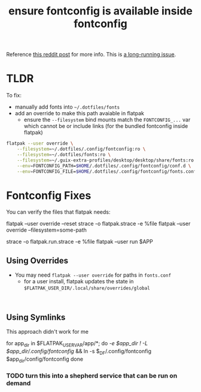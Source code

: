 :PROPERTIES:
:ID:       dc4ca020-65c1-4999-8bfb-793741ba6a81
:END:
#+title: ensure fontconfig is available inside fontconfig 



Reference [[https://www.reddit.com/r/flatpak/comments/spwck9/flatpak_doesnt_follow_custom_fontconfig_file/][this reddit post]] for more info. This is [[https://blogs.gnome.org/alexl/page/3/][a long-running issue]].


* TLDR

To fix:

+ manually add fonts into =~/.dotfiles/fonts=
+ add an override to make this path avaiable in flatpak
  - ensure the =--filesystem= bind mounts match the =FONTCONFIG_...= var which cannot be or include links (for the bundled fontconfig inside flatpak)

#+begin_src bash
flatpak --user override \
    --filesystem=~/.dotfiles/.config/fontconfig:ro \
    --filesystem=~/.dotfiles/fonts:ro \
    --filesystem=~/.guix-extra-profiles/desktop/desktop/share/fonts:ro \
    --env=FONTCONFIG_PATH=$HOME/.dotfiles/.config/fontconfig/conf.d \
    --env=FONTCONFIG_FILE=$HOME/.dotfiles/.config/fontconfig/fonts.conf
#+end_src

* Fontconfig Fixes

You can verify the files that flatpak needs:

#+begin_example bash
flatpak --user override --reset
strace -o flatpak.strace -e %file flatpak --user override --filesystem=some-path

# or try running the app
strace -o flatpak.run.strace -e %file flatpak --user run $APP
#+end_example

** Using Overrides

+ You may need =flatpak --user override= for paths in =fonts.conf=
  - for a user install, flatpak updates the state in =$FLATPAK_USER_DIR/.local/share/overrides/global=

#+begin_example

#+end_example

** Using Symlinks

This approach didn't work for me

#+begin_example sh
for app_dir in $FLATPAK_USER_VAR/app/*; do
    [[ -e $app_dir ! -L $app_dir/.config/fontconfig ]] && ln -s $_DF/.config/fontconfig $app_dir/config/fontconfig
done
#+end_example

*** TODO turn this into a shepherd service that can be run on demand
